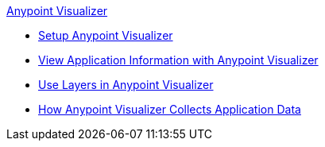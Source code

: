 .xref:index.adoc[Anypoint Visualizer]
* xref:setup.adoc[Setup Anypoint Visualizer]
* xref:view.adoc[View Application Information with Anypoint Visualizer]
* xref:layers.adoc[Use Layers in Anypoint Visualizer]
* xref:technical.adoc[How Anypoint Visualizer Collects Application Data]